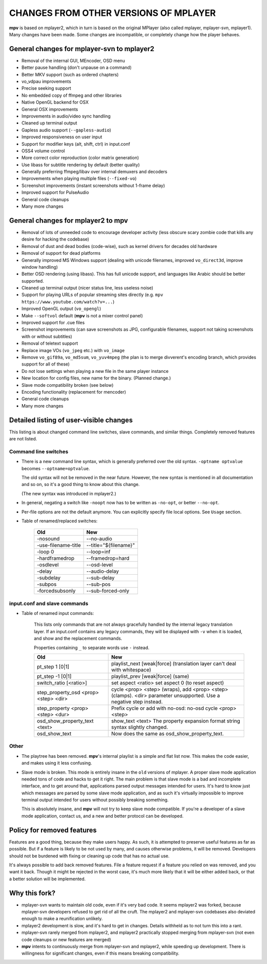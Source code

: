 .. _changes:

CHANGES FROM OTHER VERSIONS OF MPLAYER
======================================

**mpv** is based on mplayer2, which in turn is based on the original
MPlayer (also called mplayer, mplayer-svn, mplayer1). Many changes
have been made. Some changes are incompatible, or completely change how the
player behaves.

General changes for mplayer-svn to mplayer2
-------------------------------------------

* Removal of the internal GUI, MEncoder, OSD menu
* Better pause handling (don't unpause on a command)
* Better MKV support (such as ordered chapters)
* vo_vdpau improvements
* Precise seeking support
* No embedded copy of ffmpeg and other libraries
* Native OpenGL backend for OSX
* General OSX improvements
* Improvements in audio/video sync handling
* Cleaned up terminal output
* Gapless audio support (``--gapless-audio``)
* Improved responsiveness on user input
* Support for modifier keys (alt, shift, ctrl) in input.conf
* OSS4 volume control
* More correct color reproduction (color matrix generation)
* Use libass for subtitle rendering by default (better quality)
* Generally preferring ffmpeg/libav over internal demuxers and decoders
* Improvements when playing multiple files (``--fixed-vo``)
* Screenshot improvements (instant screenshots without 1-frame delay)
* Improved support for PulseAudio
* General code cleanups
* Many more changes

General changes for mplayer2 to mpv
----------------------------------------

* Removal of lots of unneeded code to encourage developer activity (less
  obscure scary zombie code that kills any desire for hacking the codebase)
* Removal of dust and dead bodies (code-wise), such as kernel drivers for
  decades old hardware
* Removal of support for dead platforms
* Generally improved MS Windows support (dealing with unicode filenames,
  improved ``vo_direct3d``, improve window handling)
* Better OSD rendering (using libass). This has full unicode support, and
  languages like Arabic should be better supported.
* Cleaned up terminal output (nicer status line, less useless noise)
* Support for playing URLs of popular streaming sites directly
  (e.g. ``mpv https://www.youtube.com/watch?v=...``)
* Improved OpenGL output (``vo_opengl``)
* Make ``--softvol`` default (**mpv** is not a mixer control panel)
* Improved support for .cue files
* Screenshot improvements (can save screenshots as JPG, configurable filenames,
  support not taking screenshots with or without subtitles)
* Removal of teletext support
* Replace image VOs (``vo_jpeg`` etc.) with ``vo_image``
* Remove ``vo_gif89a``, ``vo_md5sum``, ``vo_yuv4mpeg`` (the plan is to merge
  divverent's encoding branch, which provides support for all of these)
* Do not lose settings when playing a new file in the same player instance
* New location for config files, new name for the binary. (Planned change.)
* Slave mode compatibility broken (see below)
* Encoding functionality (replacement for mencoder)
* General code cleanups
* Many more changes

Detailed listing of user-visible changes
----------------------------------------

This listing is about changed command line switches, slave commands, and similar
things. Completely removed features are not listed.

Command line switches
~~~~~~~~~~~~~~~~~~~~~
* There is a new command line syntax, which is generally preferred over the old
  syntax. ``-optname optvalue`` becomes ``--optname=optvalue``.

  The old syntax will not be removed in the near future. However, the new
  syntax is mentioned in all documentation and so on, so it's a good thing to
  know about this change.

  (The new syntax was introduced in mplayer2.)
* In general, negating a switch like ``-noopt`` now has to be written as
  ``-no-opt``, or better ``--no-opt``.
* Per-file options are not the default anymore. You can explicitly specify
  file local options. See ``Usage`` section.
* Table of renamed/replaced switches:

    =================================== ===================================
    Old                                 New
    =================================== ===================================
    -nosound                            --no-audio
    -use-filename-title                 --title="${filename}"
    -loop 0                             --loop=inf
    -hardframedrop                      --framedrop=hard
    -osdlevel                           --osd-level
    -delay                              --audio-delay
    -subdelay                           --sub-delay
    -subpos                             --sub-pos
    -forcedsubsonly                     --sub-forced-only
    =================================== ===================================

input.conf and slave commands
~~~~~~~~~~~~~~~~~~~~~~~~~~~~~

* Table of renamed input commands:

    This lists only commands that are not always gracefully handled by the
    internal legacy translation layer. If an input.conf contains any legacy
    commands, they will be displayed with ``-v`` when it is loaded, and show
    and the replacement commands.

    Properties containing ``_`` to separate words use ``-`` instead.

    +--------------------------------+----------------------------------------+
    | Old                            | New                                    |
    +================================+========================================+
    | pt_step 1 [0|1]                | playlist_next [weak|force]             |
    |                                | (translation layer can't deal with     |
    |                                | whitespace)                            |
    +--------------------------------+----------------------------------------+
    | pt_step -1 [0|1]               | playlist_prev [weak|force] (same)      |
    +--------------------------------+----------------------------------------+
    | switch_ratio [<ratio>]         | set aspect <ratio>                     |
    |                                | set aspect 0 (to reset aspect)         |
    +--------------------------------+----------------------------------------+
    | step_property_osd <prop> <step>| cycle <prop> <step> (wraps),           |
    | <dir>                          | add <prop> <step> (clamps).            |
    |                                | <dir> parameter unsupported. Use       |
    |                                | a negative step instead.               |
    +--------------------------------+----------------------------------------+
    | step_property <prop> <step>    | Prefix cycle or add with no-osd:       |
    | <dur>                          | no-osd cycle <prop> <step>             |
    +--------------------------------+----------------------------------------+
    | osd_show_property_text <text>  | show_text <text>                       |
    |                                | The property expansion format string   |
    |                                | syntax slightly changed.               |
    +--------------------------------+----------------------------------------+
    | osd_show_text                  | Now does the same as                   |
    |                                | osd_show_property_text.                |
    +--------------------------------+----------------------------------------+

Other
~~~~~

* The playtree has been removed. **mpv**'s internal playlist is a simple and
  flat list now. This makes the code easier, and makes using it less confusing.
* Slave mode is broken. This mode is entirely insane in the ``old`` versions of
  mplayer. A proper slave mode application needed tons of code and hacks to get
  it right. The main problem is that slave mode is a bad and incomplete
  interface, and to get around that, applications parsed output messages
  intended for users. It's hard to know just which messages are parsed by some
  slave mode application, and as such it's virtually impossible to improve
  terminal output intended for users without possibly breaking something.

  This is absolutely insane, and **mpv** will not try to keep slave mode
  compatible. If you're a developer of a slave mode application, contact us,
  and a new and better protocol can be developed.

Policy for removed features
---------------------------

Features are a good thing, because they make users happy. As such, it is
attempted to preserve useful features as far as possible. But if a feature is
likely to be not used by many, and causes otherwise problems, it will be
removed. Developers should not be burdened with fixing or cleaning up code that
has no actual use.

It's always possible to add back removed features. File a feature request if a
feature you relied on was removed, and you want it back. Though it might be
rejected in the worst case, it's much more likely that it will be either added
back, or that a better solution will be implemented.

Why this fork?
--------------

* mplayer-svn wants to maintain old code, even if it's very bad code. It seems
  mplayer2 was forked, because mplayer-svn developers refused to get rid of
  all the cruft. The mplayer2 and mplayer-svn codebases also deviated enough to
  make a reunification unlikely.
* mplayer2 development is slow, and it's hard to get in changes. Details
  withheld as to not turn this into a rant.
* mplayer-svn rarely merged from mplayer2, and mplayer2 practically stopped
  merging from mplayer-svn (not even code cleanups or new features are merged)
* **mpv** intents to continuously merge from mplayer-svn and mplayer2, while
  speeding up development. There is willingness for significant changes, even
  if this means breaking compatibility.
